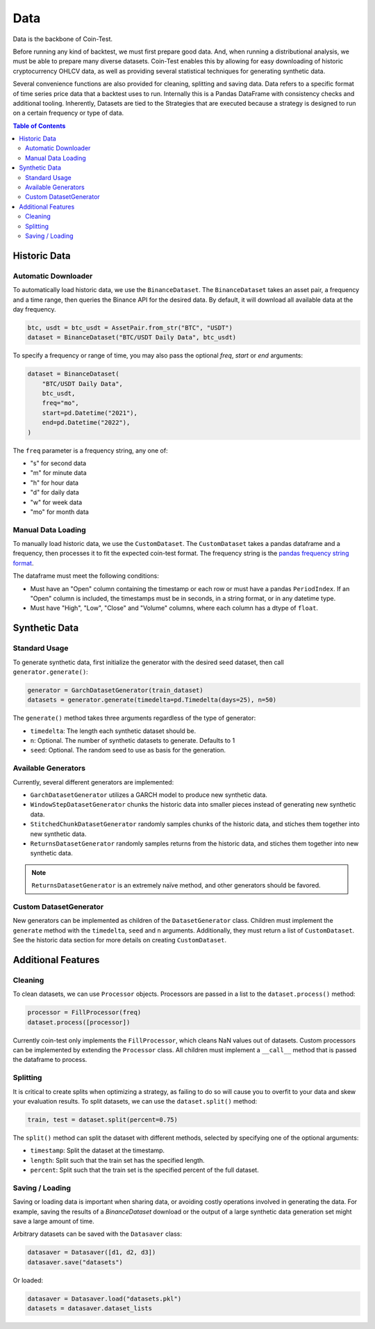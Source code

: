 Data
====

Data is the backbone of Coin-Test.

Before running any kind of backtest, we must first prepare good data. And, when running a distributional analysis, we must be able to prepare many diverse datasets. Coin-Test enables this by allowing for easy downloading of historic cryptocurrency OHLCV data, as well as providing several statistical techniques for generating synthetic data.

Several convenience functions are also provided for cleaning, splitting and saving data. Data refers to a specific format of time series price data that a backtest uses to run. Internally this is a Pandas DataFrame with consistency checks and additional tooling. Inherently, Datasets are tied to the Strategies that are executed because a strategy is designed to run on a certain frequency or type of data.

.. contents:: Table of Contents
    :backlinks: none
    :local:


Historic Data
-------------

Automatic Downloader
^^^^^^^^^^^^^^^^^^^^

To automatically load historic data, we use the ``BinanceDataset``.
The ``BinanceDataset`` takes an asset pair, a frequency and a time range, then queries the Binance API for the desired data. By default, it will download all available data at the day frequency.

.. code-block:: python

    btc, usdt = btc_usdt = AssetPair.from_str("BTC", "USDT")
    dataset = BinanceDataset("BTC/USDT Daily Data", btc_usdt)

To specify a frequency or range of time, you may also pass the optional `freq`, `start` or `end` arguments:

.. code-block:: python

    dataset = BinanceDataset(
        "BTC/USDT Daily Data",
        btc_usdt,
        freq="mo",
        start=pd.Datetime("2021"),
        end=pd.Datetime("2022"),
    )


The ``freq`` parameter is a frequency string, any one of:

* "s" for second data
* "m" for minute data
* "h" for hour data
* "d" for daily data
* "w" for week data
* "mo" for month data

Manual Data Loading
^^^^^^^^^^^^^^^^^^^

To manually load historic data, we use the ``CustomDataset``.
The ``CustomDataset`` takes a pandas dataframe and a frequency, then processes it to fit the expected coin-test format. The frequency string is the `pandas frequency string format <https://pandas.pydata.org/docs/user_guide/timeseries.html#dateoffset-objects>`_.

The dataframe must meet the following conditions:

* Must have an "Open" column containing the timestamp or each row or must have a pandas ``PeriodIndex``. If an "Open" column is included, the timestamps must be in seconds, in a string format, or in any datetime type.
* Must have "High", "Low", "Close" and "Volume" columns, where each column has a dtype of ``float``.

Synthetic Data
--------------

Standard Usage
^^^^^^^^^^^^^^

To generate synthetic data, first initialize the generator with the desired seed dataset, then call ``generator.generate()``:

.. code-block:: python

    generator = GarchDatasetGenerator(train_dataset)
    datasets = generator.generate(timedelta=pd.Timedelta(days=25), n=50)

The ``generate()`` method takes three arguments regardless of the type of generator:

* ``timedelta``: The length each synthetic dataset should be.
* ``n``: Optional. The number of synthetic datasets to generate. Defaults to 1
* ``seed``:  Optional. The random seed to use as basis for the generation.

Available Generators
^^^^^^^^^^^^^^^^^^^^

Currently, several different generators are implemented:

* ``GarchDatasetGenerator`` utilizes a GARCH model to produce new synthetic data.
* ``WindowStepDatasetGenerator`` chunks the historic data into smaller pieces instead of generating new synthetic data.
* ``StitchedChunkDatasetGenerator`` randomly samples chunks of the historic data, and stiches them together into new synthetic data.
* ``ReturnsDatasetGenerator`` randomly samples returns from the historic data, and stiches them together into new synthetic data.

.. note::
    ``ReturnsDatasetGenerator`` is an extremely naïve method, and other generators should be favored.

Custom DatasetGenerator
^^^^^^^^^^^^^^^^^^^^^^^

New generators can be implemented as children of the ``DatasetGenerator`` class.
Children must implement the ``generate`` method with the ``timedelta``, ``seed`` and ``n`` arguments. Additionally, they must return a list of ``CustomDataset``. See the historic data section for more details on creating ``CustomDataset``.

Additional Features
-------------------

Cleaning
^^^^^^^^

To clean datasets, we can use ``Processor`` objects. Processors are passed in a list to the ``dataset.process()`` method:

.. code-block:: python

    processor = FillProcessor(freq)
    dataset.process([processor])

Currently coin-test only implements the ``FillProcessor``, which cleans NaN values out of datasets. Custom processors can be implemented by extending the ``Processor`` class. All children must implement a ``__call__`` method that is passed the dataframe to process.

Splitting
^^^^^^^^^

It is critical to create splits when optimizing a strategy, as failing to do so will cause you to overfit to your data and skew your evaluation results. To split datasets, we can use the ``dataset.split()`` method:

.. code-block:: python

    train, test = dataset.split(percent=0.75)

The ``split()`` method can split the dataset with different methods, selected by specifying one of the optional arguments:

* ``timestamp``: Split the dataset at the timestamp.
* ``length``: Split such that the train set has the specified length.
* ``percent``: Split such that the train set is the specified percent of the full dataset.

Saving / Loading
^^^^^^^^^^^^^^^^

Saving or loading data is important when sharing data, or avoiding costly operations involved in generating the data. For example, saving the results of a `BinanceDataset` download or the output of a large synthetic data generation set might save a large amount of time.

Arbitrary datasets can be saved with the ``Datasaver`` class:

.. code-block:: python

    datasaver = Datasaver([d1, d2, d3])
    datasaver.save("datasets")

Or loaded:

.. code-block:: python

    datasaver = Datasaver.load("datasets.pkl")
    datasets = datasaver.dataset_lists
